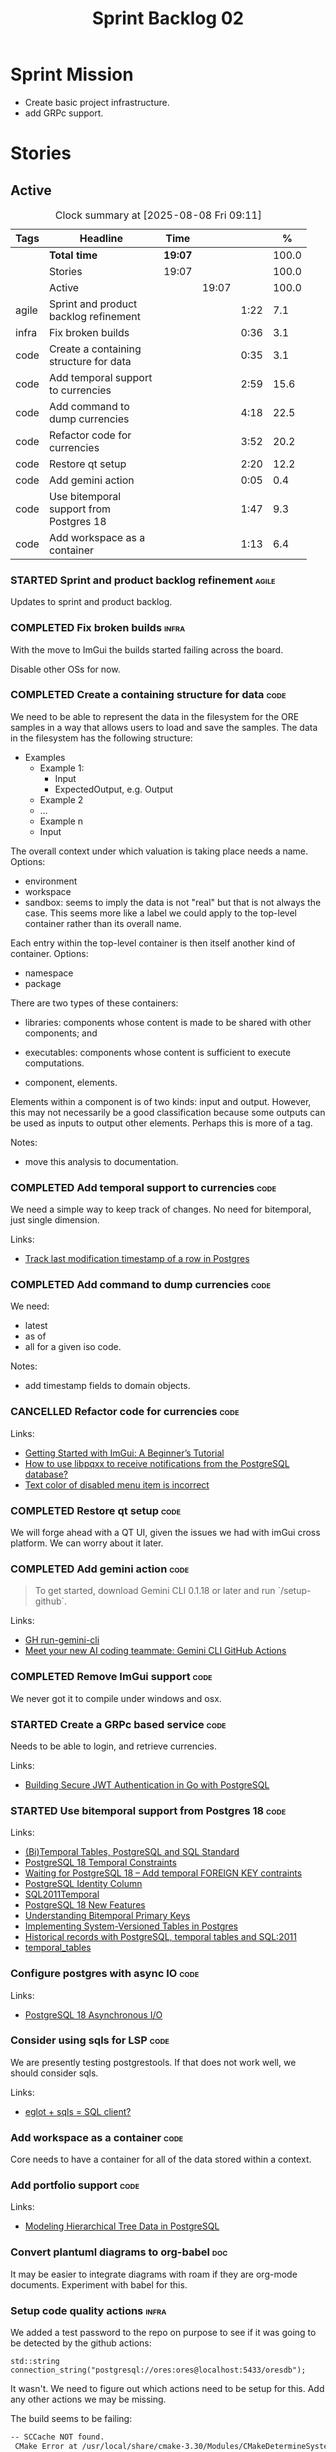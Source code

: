 :PROPERTIES:
:ID: 0DFDAF4D-E299-98E4-25C3-5BB6500E5BA8
:END:
#+title: Sprint Backlog 02
#+options: <:nil c:nil ^:nil d:nil date:nil author:nil toc:nil html-postamble:nil
#+todo: STARTED | COMPLETED CANCELLED POSTPONED BLOCKED
#+tags: { code(c) infra(i) doc(d) agile(a) }
#+startup: inlineimages

* Sprint Mission

- Create basic project infrastructure.
- add GRPc support.

* Stories

** Active

#+begin: clocktable :maxlevel 3 :scope subtree :tags t :indent nil :emphasize nil :scope file :narrow 75 :formula %
#+TBLNAME: sprint_summary
#+CAPTION: Clock summary at [2025-08-08 Fri 09:11]
|       | <75>                                    |         |       |      |       |
| Tags  | Headline                                | Time    |       |      |     % |
|-------+-----------------------------------------+---------+-------+------+-------|
|       | *Total time*                            | *19:07* |       |      | 100.0 |
|-------+-----------------------------------------+---------+-------+------+-------|
|       | Stories                                 | 19:07   |       |      | 100.0 |
|       | Active                                  |         | 19:07 |      | 100.0 |
| agile | Sprint and product backlog refinement   |         |       | 1:22 |   7.1 |
| infra | Fix broken builds                       |         |       | 0:36 |   3.1 |
| code  | Create a containing structure for data  |         |       | 0:35 |   3.1 |
| code  | Add temporal support to currencies      |         |       | 2:59 |  15.6 |
| code  | Add command to dump currencies          |         |       | 4:18 |  22.5 |
| code  | Refactor code for currencies            |         |       | 3:52 |  20.2 |
| code  | Restore qt setup                        |         |       | 2:20 |  12.2 |
| code  | Add gemini action                       |         |       | 0:05 |   0.4 |
| code  | Use bitemporal support from Postgres 18 |         |       | 1:47 |   9.3 |
| code  | Add workspace as a container            |         |       | 1:13 |   6.4 |
#+end:

*** STARTED Sprint and product backlog refinement                     :agile:
    :LOGBOOK:
    CLOCK: [2025-02-02 Sun 12:00]--[2025-02-02 Sun 12:53] =>  0:53
    :END:

Updates to sprint and product backlog.

#+begin_src emacs-lisp :exports none
;; agenda
(org-agenda-file-to-front)
#+end_src

#+name: stories-chart
#+begin_src R :var sprint_summary=sprint_summary :results file graphics :exports results :file sprint_backlog_02_stories.png :width 1200 :height 650
library(conflicted)
library(grid)
library(tidyverse)
library(tibble)

# Remove unnecessary rows.
clean_sprint_summary <- tail(sprint_summary, -4)
names <- unlist(clean_sprint_summary[2])
values <- as.numeric(unlist(clean_sprint_summary[6]))

# Create a data frame.
df <- data.frame(
  cost = values,
  stories = factor(names, levels = names[order(values, decreasing = FALSE)]),
  y = seq(length(names)) * 0.9
)

# Setup the colors
blue <- "#076fa2"

p <- ggplot(df) +
  aes(x = cost, y = stories) +
  geom_col(fill = blue, width = 0.6) +
  ggtitle("Sprint 1: Resourcing per Story") +
  xlab("Resourcing (%)") + ylab("Stories") +
  theme(text = element_text(size = 15))

print(p)
#+end_src

#+RESULTS: stories-chart
[[file:sprint_backlog_02_stories.png]]

#+name: tags-chart
#+begin_src R :var sprint_summary=sprint_summary :results file graphics :exports results :file sprint_backlog_02_tags.png :width 600 :height 400
library(conflicted)
library(grid)
library(tidyverse)
library(tibble)

# Remove unnecessary rows.
clean_sprint_summary <- tail(sprint_summary, -4)
names <- unlist(clean_sprint_summary[1])
values <- as.numeric(unlist(clean_sprint_summary[6]))

# Create a data frame.
df <- data.frame(
  cost = values,
  tags = names,
  y = seq(length(names)) * 0.9
)
# factor(names, levels = names[order(values, decreasing = FALSE)])

df2 <- setNames(aggregate(df$cost, by = list(df$tags), FUN = sum),  c("cost", "tags"))
# Setup the colors
blue <- "#076fa2"

p <- ggplot(df2) +
  aes(x = cost, y = tags) +
  geom_col(fill = blue, width = 0.6) +
  ggtitle("Sprint 1: Resourcing per Tag") +
  xlab("Resourcing (%)") + ylab("Story types") +
  theme(text = element_text(size = 15))

print(p)
#+end_src

#+RESULTS: tags-chart
[[file:sprint_backlog_02_tags.png]]

    :LOGBOOK:
    CLOCK: [2024-07-28 Sun 22:40]--[2024-07-28 Sun 23:09] =>  0:29
    :END:
*** COMPLETED Fix broken builds                                       :infra:
    :LOGBOOK:
    CLOCK: [2025-02-02 Sun 12:54]--[2025-02-02 Sun 13:30] =>  0:36
   :END:

With the move to ImGui the builds started failing across the board.

Disable other OSs for now.

*** COMPLETED Create a containing structure for data                   :code:
    :LOGBOOK:
    CLOCK: [2025-02-03 Mon 22:07]--[2025-02-03 Mon 22:42] =>  0:35
    :END:

We need to be able to represent the data in the filesystem for the ORE samples
in a way that allows users to load and save the samples. The data in the
filesystem has the following structure:

- Examples
  - Example 1:
    - Input
    - ExpectedOutput, e.g. Output
  - Example 2
  - ...
  - Example n
  - Input

The overall context under which valuation is taking place needs a name. Options:

- environment
- workspace
- sandbox: seems to imply the data is not "real" but that is not always the
  case. This seems more like a label we could apply to the top-level container
  rather than its overall name.

Each entry within the top-level container is then itself another kind of
container. Options:

- namespace
- package

There are two types of these containers:

- libraries: components whose content is made to be shared with other
  components; and
- executables: components whose content is sufficient to execute computations.

- component, elements.

Elements within a component is of two kinds: input and output. However, this may
not necessarily be a good classification because some outputs can be used as
inputs to output other elements. Perhaps this is more of a tag.

Notes:

- move this analysis to documentation.

*** COMPLETED Add temporal support to currencies                       :code:
    :LOGBOOK:
    CLOCK: [2025-02-09 Sun 22:35]--[2025-02-09 Sun 23:18] =>  0:43
    CLOCK: [2025-02-08 Sat 20:51]--[2025-02-08 Sat 23:07] =>  2:16
    :END:

We need a simple way to keep track of changes. No need for bitemporal, just
single dimension.

Links:

- [[https://stackoverflow.com/questions/52426656/track-last-modification-timestamp-of-a-row-in-postgres][Track last modification timestamp of a row in Postgres]]

*** COMPLETED Add command to dump currencies                           :code:
    :LOGBOOK:
    CLOCK: [2025-02-12 Wed 23:46]--[2025-02-13 Thu 00:34] =>  0:48
    CLOCK: [2025-02-11 Tue 23:01]--[2025-02-11 Tue 23:42] =>  0:41
    CLOCK: [2025-02-11 Tue 22:13]--[2025-02-11 Tue 23:00] =>  0:47
    CLOCK: [2025-02-10 Mon 23:16]--[2025-02-10 Mon 23:58] =>  0:42
    CLOCK: [2025-02-10 Mon 22:35]--[2025-02-10 Mon 23:15] =>  0:40
    CLOCK: [2025-02-09 Sun 23:19]--[2025-02-09 Sun 23:59] =>  0:40
    :END:

We need:

- latest
- as of
- all for a given iso code.

Notes:

- add timestamp fields to domain objects.

*** CANCELLED Refactor code for currencies                             :code:
    :LOGBOOK:
    CLOCK: [2025-02-11 Tue 21:41]--[2025-02-11 Tue 22:06] =>  0:25
    CLOCK: [2025-02-11 Tue 20:55]--[2025-02-11 Tue 21:15] =>  0:20
    CLOCK: [2025-02-08 Sat 18:58]--[2025-02-08 Sat 19:37] =>  0:39
    CLOCK: [2025-02-08 Sat 16:30]--[2025-02-08 Sat 18:58] =>  2:28
    :END:

Links:

- [[https://technotes.blog/2023/01/24/getting-started-with-imgui-a-beginners-tutorial/][Getting Started with ImGui: A Beginner’s Tutorial]]
- [[https://stackoverflow.com/questions/38457309/how-to-use-libpqxx-to-receive-notifications-from-the-postgresql-database][How to use libpqxx to receive notifications from the PostgreSQL database?]]
- [[https://github.com/ocornut/imgui/issues/4478][Text color of disabled menu item is incorrect]]

*** COMPLETED Restore qt setup                                         :code:
    :LOGBOOK:
    CLOCK: [2025-08-07 Thu 18:02]--[2025-08-07 Thu 20:22] =>  2:20
    :END:

We will forge ahead with a QT UI, given the issues we had with imGui cross
platform. We can worry about it later.

*** COMPLETED Add gemini action                                        :code:
    :LOGBOOK:
    CLOCK: [2025-08-07 Thu 20:26]--[2025-08-07 Thu 20:31] =>  0:05
    :END:

#+begin_quote
To get started, download Gemini CLI 0.1.18 or later and run `/setup-github`.
#+end_quote

Links:

- [[https://github.com/google-github-actions/run-gemini-cli][GH run-gemini-cli]]
- [[https://blog.google/technology/developers/introducing-gemini-cli-github-actions][Meet your new AI coding teammate: Gemini CLI GitHub Actions]]

*** COMPLETED Remove ImGui support                                     :code:
    :LOGBOOK:
    CLOCK: [2025-08-10 Sun 13:41]--[2025-08-10 Sun 13:49] =>  0:08
    :END:

We never got it to compile under windows and osx.

*** STARTED Create a GRPc based service                                :code:
    :LOGBOOK:
    CLOCK: [2025-08-15 Fri 20:51]--[2025-08-15 Fri 21:04] =>  0:13
    CLOCK: [2025-08-10 Sun 14:10]--[2025-08-10 Sun 15:30] =>  1:20
    CLOCK: [2025-08-10 Sun 13:50]--[2025-08-10 Sun 14:09] =>  0:19
    CLOCK: [2025-08-10 Sun 13:20]--[2025-08-10 Sun 13:37] =>  0:17
    :END:

Needs to be able to login, and retrieve currencies.

Links:

- [[https://iniakunhuda.medium.com/building-secure-jwt-authentication-in-go-with-postgresql-94b6724f9b75][Building Secure JWT Authentication in Go with PostgreSQL]]

*** STARTED Use bitemporal support from Postgres 18                    :code:
    :LOGBOOK:
    CLOCK: [2025-08-08 Fri 08:27]--[2025-08-08 Fri 09:09] =>  0:42
    CLOCK: [2025-08-08 Fri 08:24]--[2025-08-08 Fri 08:26] =>  0:02
    CLOCK: [2025-08-07 Thu 23:51]--[2025-08-07 Thu 23:59] =>  0:08
    CLOCK: [2025-08-07 Thu 22:12]--[2025-08-07 Thu 23:07] =>  0:55
    :END:

Links:

- [[https://hdombrovskaya.wordpress.com/2024/05/05/3937/][(Bi)Temporal Tables, PostgreSQL and SQL Standard]]
- [[https://neon.com/postgresql/postgresql-18/temporal-constraints][PostgreSQL 18 Temporal Constraints]]
- [[https://www.depesz.com/2024/10/03/waiting-for-postgresql-18-add-temporal-foreign-key-contraints/][Waiting for PostgreSQL 18 – Add temporal FOREIGN KEY contraints]]
- [[https://neon.com/postgresql/postgresql-tutorial/postgresql-identity-column][PostgreSQL Identity Column]]
- [[https://wiki.postgresql.org/wiki/SQL2011Temporal][SQL2011Temporal]]
- [[https://neon.com/postgresql/postgresql-18-new-features][PostgreSQL 18 New Features]]
- [[https://lord.technology/2025/01/28/understanding-temporal-primary-keys.html][Understanding Bitemporal Primary Keys]]
- [[https://hypirion.com/musings/implementing-system-versioned-tables-in-postgres][Implementing System-Versioned Tables in Postgres]]
- [[https://clarkdave.net/2015/02/historical-records-with-postgresql-and-temporal-tables-and-sql-2011/][Historical records with PostgreSQL, temporal tables and SQL:2011]]
- [[https://github.com/arkhipov/temporal_tables][temporal_tables]]

*** Configure postgres with async IO                                   :code:

Links:

- [[https://neon.com/postgresql/postgresql-18/asynchronous-io][PostgreSQL 18 Asynchronous I/O]]

*** Consider using sqls for LSP                                        :code:

We are presently testing postgrestools. If that does not work well, we should
consider sqls.

Links:

- [[https://www.reddit.com/r/emacs/comments/ijbvwv/eglot_sqls_sql_client/][eglot + sqls = SQL client?]]

*** Add workspace as a container                                       :code:
    :LOGBOOK:
    CLOCK: [2025-02-13 Thu 22:18]--[2025-02-13 Thu 22:35] =>  0:17
    CLOCK: [2025-02-13 Thu 21:21]--[2025-02-13 Thu 22:17] =>  0:56
    :END:

Core needs to have a container for all of the data stored within a context.

*** Add portfolio support                                              :code:

Links:

- [[https://leonardqmarcq.com/posts/modeling-hierarchical-tree-data][Modeling Hierarchical Tree Data in PostgreSQL]]

*** Convert plantuml diagrams to org-babel                              :doc:

It may be easier to integrate diagrams with roam if they are org-mode documents.
Experiment with babel for this.

*** Setup code quality actions                                        :infra:

We added a test password to the repo on purpose to see if it was going to be
detected by the github actions:

#+begin_src c++
    std::string connection_string("postgresql://ores:ores@localhost:5433/oresdb");
#+end_src

It wasn't. We need to figure out which actions need to be setup for this. Add
any other actions we may be missing.

The build seems to be failing:

#+begin_src sh
-- SCCache NOT found.
 CMake Error at /usr/local/share/cmake-3.30/Modules/CMakeDetermineSystem.cmake:152 (message):
   Could not find toolchain file:
   /home/runner/work/OreStudio/OreStudio/vcpkg/scripts/buildsystems/vcpkg.cmake
 Call Stack (most recent call first):
 CMakeLists.txt:61 (project)


 CMake Error: CMake was unable to find a build program corresponding to "Unix Makefiles".  CMAKE_MAKE_PROGRAM is not set.  You probably need to select a different build tool.
 CMake Error: CMAKE_CXX_COMPILER not set, after EnableLanguage
 -- Configuring incomplete, errors occurred!
 ~/work/OreStudio/OreStudio ~/work/OreStudio/OreStudio
 ~/work/OreStudio/OreStudio
 cpp/autobuilder: No supported build command succeeded.
 cpp/autobuilder: autobuild summary.
 Error: We were unable to automatically build your code. Please replace the call to the autobuild action with your custom build steps. Encountered a fatal error while running "/opt/hostedtoolcache/CodeQL/2.18.0/x64/codeql/cpp/tools/autobuild.sh". Exit code was 1 and last log line was: cpp/autobuilder: autobuild summary. See the logs for more details.
#+end_src

This may be due to a missing sub-module for vcpkg.


*** Add support for =windows-msvc-clang-cl=                           :infra:

We need to setup a build for MSVC clang.

*** Implement database connectivity                                    :code:

We have hard coded database configuration. Implement this properly both for
console and UI.

*** Starting UI from file manager does not work                       :infra:

At present we can't start the Qt UI because the file manager thinks its a video.
Maybe we need a desktop file.

Example desktop file:

#+begin_src conf
[Desktop Entry]
Comment=
Terminal=true
Name=fixvideo
Exec=/home/user/fixvideo.sh %f
Type=Application
Icon=/usr/share/icons/gnome/48x48/apps/gnome-settings-theme.png
Encoding=UTF-8
Hidden=false
NoDisplay=false
Categories=AudioVideo;Player;Recorder;
MimeType=video/dv;v
#+end_src

Source: [[https://emacs.stackexchange.com/questions/58037/is-there-a-standard-mode-for-ini-files][Is there a standard mode for .ini files?]]

Tasks:

- create a desktop file for the application.
- add an icon.

*** Consider adding the update copyrights action from quantlib        :infra:

We should remove copyrights from each file and instead have it only at the
top-level to make maintenance easier.

See [[https://github.com/OpenSourceRisk/QuantLib/blob/master/.github/workflows/copyrights.yml][=copyrights.yml=]] in QuantLib repo.

*** Consider adding clang-tidy build                                  :infra:

As per QuantLib build: [[https://github.com/OpenSourceRisk/QuantLib/blob/master/.github/workflows/tidy.yml][=tidy.yml=]].

*** Consider adding test times build                                  :infra:

As per QuantLib build: [[https://github.com/OpenSourceRisk/QuantLib/blob/master/.github/workflows/test-times.yml][=test-times.yml=]].

*** Consider adding sanitizer build                                   :infra:

As per QuantLib build: [[https://github.com/OpenSourceRisk/QuantLib/blob/master/.github/workflows/sanitizer.yml][=sanitizer.yml=]].

*** Use string views for static strings                               :infra:

We are creating =std::strings= where we don't need them, use string views
instead.

*** Create HTTP end point for currencies                              :infra:

Add a basic HTTP server using boost beast. Then we just need a couple of verbs:

- GET: return all currencies in database.
- POST: add one or more currencies.

*** Fix site links to main page                                         :doc:

At present we renamed readme to index in the HTML export. Do a symlink or a copy
of this file to fix links.

*** Add discord support to app                                        :infra:

Links:

- [[https://github.com/RealTimeChris/DiscordCoreAPI][DiscordCoreAPI]]

*** Recipes do not show variables in org-babel                        :infra:

At present when we look at a recipe in the site, we cannot tell what the
environment variables are:

#+begin_src sh
./ores.console import ${log_args} --currency-configuration ${currency_config_dir}/currencies.xml
#+END_SRC

It would be nice if =log_args= etc showed up in the recipe.

Links:

- [[https://kitchingroup.cheme.cmu.edu/blog/2019/02/12/Using-results-from-one-code-block-in-another-org-mode/][Using results from one code block in another org-mode]]

*** Install Windows package on Windows machine                        :infra:

We need to install and run the windows package and make sure it works. Check
console and GUI start.

*** Install OSX package on OSX machine                                :infra:

We need to install and run the windows package and make sure it works. Check
console and GUI start.

*** Add packaging support for images                                  :infra:

At present we are not adding images to packages.

*** Create a staging directory                                        :infra:

At present the binaries are scattered around the build directory. We should take
the same approach as Dogen and create clean directories for this.

*** Create an icon for the application                                :infra:

We copied the Dogen icon to get us going. We should really grab our own logo.

*** Add JSON parsing support for currency                              :code:

We need to have the ability to read and write currencies from JSON.

*** Add postgres support for currency                                  :code:

We need to have the ability to read and write currencies from a postgres
database.

*** Work through all types required for Example 1                      :code:

We want to be able to visualise all the data types needed in order to be able to
run the most basic example of ORE. For each of these types, create a stories.

The files are as follows. First, there are the files in the =Input= directory:

- [[https://github.com/OpenSourceRisk/Engine/tree/master/Examples/Example_1/Input][Example 1 Inputs]]

Specifically:

- =currencies.xml=
- =netting.xml=
- =ore.xml=
- =ore_swaption.xml=
- =plot.gp=
- =portfolio.xml=
- =portfolio_swap.xml=
- =portfolio_swap_20151023.xml=
- =portfolio_swaption.xml=
- =portfolio_swaption_20151023.xml=
- =simulation.xml=

In addition, we need all of the common inputs under:

- [[https://github.com/OpenSourceRisk/Engine/tree/master/Examples/Input][Examples - Common Inputs]]

These are:

- =calendaradjustment.xml=
- =conventions.xml=
- =currencies.xml=
- =curveconfig.xml=
- =fixings_20160205.txt=
- =market_20160205.txt=
- =market_20160205_flat.txt=
- =pricingengine.xml=
- =todaysmarket.xml=

Finally, we need support for the outputs. We can grab these from the expected
outputs:

- [[https://github.com/OpenSourceRisk/Engine/tree/master/Examples/Example_1/ExpectedOutput][Example 1 Expected Outputs]]

These are:

- =colva_nettingset_CPTY_A.csv=
- =curves.csv=
- =exposure_nettingset_CPTY_A.csv=
- =exposure_trade_Swap_20y.csv=
- =flows.csv=
- =log_progress.json=
- =netcube.csv=
- =npv.csv=
- =swaption_npv.csv=
- =xva.csv=

| Previous: [[id:154212FF-BB02-8D84-1E33-9338B458380A][Version Zero]] |
